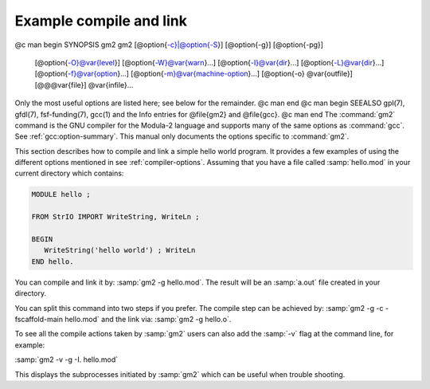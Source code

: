 .. _example-usage:

Example compile and link
************************

@c man begin SYNOPSIS gm2
gm2 [@option{-c}|@option{-S}] [@option{-g}] [@option{-pg}]
    [@option{-O}@var{level}] [@option{-W}@var{warn}...]
    [@option{-I}@var{dir}...] [@option{-L}@var{dir}...]
    [@option{-f}@var{option}...] [@option{-m}@var{machine-option}...]
    [@option{-o} @var{outfile}] [@@@var{file}] @var{infile}...

Only the most useful options are listed here; see below for the
remainder.
@c man end
@c man begin SEEALSO
gpl(7), gfdl(7), fsf-funding(7), gcc(1)
and the Info entries for @file{gm2} and @file{gcc}.
@c man end
The :command:`gm2` command is the GNU compiler for the Modula-2 language and
supports many of the same options as :command:`gcc`.  See :ref:`gcc:option-summary`.
This manual only documents the options specific to :command:`gm2`.

This section describes how to compile and link a simple hello world
program.  It provides a few examples of using the different options
mentioned in see :ref:`compiler-options`.  Assuming that you have
a file called :samp:`hello.mod` in your current directory which
contains:

.. code-block:: modula2

  MODULE hello ;

  FROM StrIO IMPORT WriteString, WriteLn ;

  BEGIN
     WriteString('hello world') ; WriteLn
  END hello.

You can compile and link it by: :samp:`gm2 -g hello.mod`.
The result will be an :samp:`a.out` file created in your directory.

You can split this command into two steps if you prefer.  The compile
step can be achieved by: :samp:`gm2 -g -c -fscaffold-main hello.mod`
and the link via: :samp:`gm2 -g hello.o`.

To see all the compile actions taken by :samp:`gm2` users can also
add the :samp:`-v` flag at the command line, for example:

:samp:`gm2 -v -g -I. hello.mod`

This displays the subprocesses initiated by :samp:`gm2` which can be useful
when trouble shooting.

